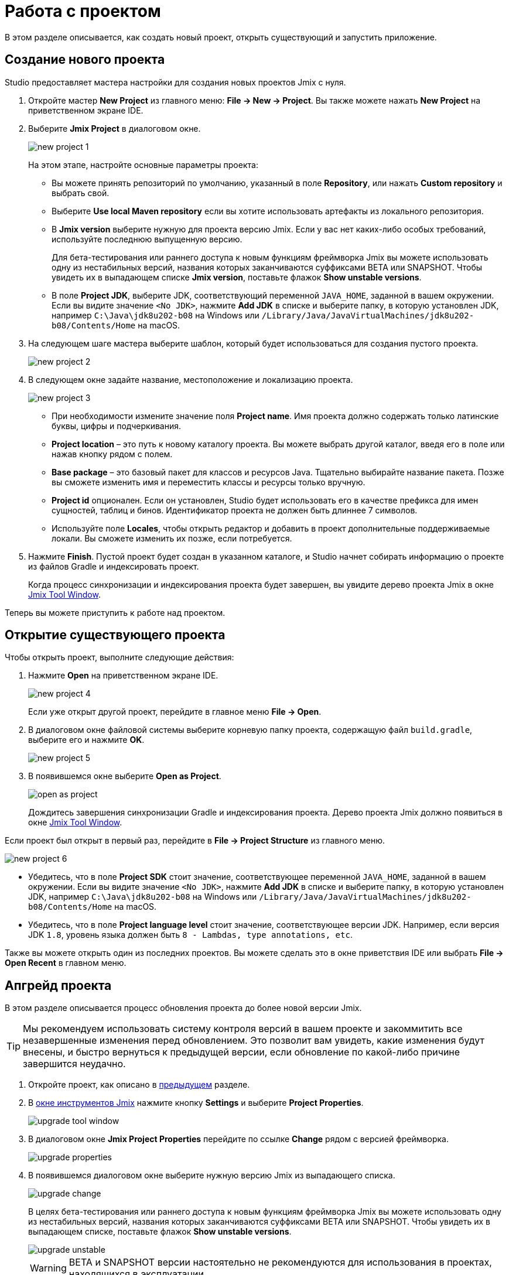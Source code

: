 = Работа с проектом

В этом разделе описывается, как создать новый проект, открыть существующий и запустить приложение.

[[creating-new-project]]
== Создание нового проекта

Studio предоставляет мастера настройки для создания новых проектов Jmix с нуля.

. Откройте мастер *New Project* из главного меню: *File -> New -> Project*. Вы также можете нажать *New Project* на приветственном экране IDE.
. Выберите *Jmix Project* в диалоговом окне.
+
image::new-project-1.png[align="center"]
+
На этом этапе, настройте основные параметры проекта:

* Вы можете принять репозиторий по умолчанию, указанный в поле *Repository*, или нажать *Custom repository* и выбрать свой.
* Выберите *Use local Maven repository* если вы хотите использовать артефакты из локального репозитория.
* В *Jmix version* выберите нужную для проекта версию Jmix. Если у вас нет каких-либо особых требований, используйте последнюю выпущенную версию.
+
Для бета-тестирования или раннего доступа к новым функциям фреймворка Jmix вы можете использовать одну из нестабильных версий, названия которых заканчиваются суффиксами BETA или SNAPSHOT. Чтобы увидеть их в выпадающем списке *Jmix version*, поставьте флажок *Show unstable versions*.
+
* В поле *Project JDK*, выберите JDK, соответствующий переменной `JAVA_HOME`, заданной в вашем окружении. Если вы видите значение `<No JDK>`, нажмите *Add JDK* в списке и выберите папку, в которую установлен JDK, например `C:\Java\jdk8u202-b08` на Windows или `/Library/Java/JavaVirtualMachines/jdk8u202-b08/Contents/Home` на macOS.
+
. На следующем шаге мастера выберите шаблон, который будет использоваться для создания пустого проекта.
+
image::new-project-2.png[align="center"]
+
. В следующем окне задайте название, местоположение и локализацию проекта.
+
image::new-project-3.png[align="center"]
+
* При необходимости измените значение поля *Project name*. Имя проекта должно содержать только латинские буквы, цифры и подчеркивания.
* *Project location* – это путь к новому каталогу проекта. Вы можете выбрать другой каталог, введя его в поле или нажав кнопку рядом с полем.
* *Base package* – это базовый пакет для классов и ресурсов Java. Тщательно выбирайте название пакета. Позже вы сможете изменить имя и переместить классы и ресурсы только вручную.
* *Project id* опционален. Если он установлен, Studio будет использовать его в качестве префикса для имен сущностей, таблиц и бинов. Идентификатор проекта не должен быть длиннее 7 символов.
* Используйте поле *Locales*, чтобы открыть редактор и добавить в проект дополнительные поддерживаемые локали. Вы сможете изменить их позже, если потребуется.
. Нажмите *Finish*. Пустой проект будет создан в указанном каталоге, и Studio начнет собирать информацию о проекте из файлов Gradle и индексировать проект.
+
Когда процесс синхронизации и индексирования проекта будет завершен, вы увидите дерево проекта Jmix в окне xref:studio:tool-window.adoc[Jmix Tool Window].

Теперь вы можете приступить к работе над проектом.

[[opening-existing-project]]
== Открытие существующего проекта

Чтобы открыть проект, выполните следующие действия:

. Нажмите *Open* на приветственном экране IDE.
+
image::new-project-4.png[aligen="center"]
+
Если уже открыт другой проект, перейдите в главное меню *File -> Open*.
+
. В диалоговом окне файловой системы выберите корневую папку проекта, содержащую файл `build.gradle`, выберите его и нажмите *OK*.
+
image::new-project-5.png[aligen="center"]
+
. В появившемся окне выберите *Open as Project*.
+
image::open-as-project.png[aligen="center"]
+
Дождитесь завершения синхронизации Gradle и индексирования проекта. Дерево проекта Jmix должно появиться в окне xref:studio:tool-window.adoc[Jmix Tool Window].

Если проект был открыт в первый раз, перейдите в *File -> Project Structure* из главного меню.

image::new-project-6.png[aligen="center"]

* Убедитесь, что в поле *Project SDK* стоит значение, соответствующее переменной `JAVA_HOME`, заданной в вашем окружении. Если вы видите значение `<No JDK>`, нажмите *Add JDK* в списке и выберите папку, в которую установлен JDK, например `C:\Java\jdk8u202-b08` на Windows или `/Library/Java/JavaVirtualMachines/jdk8u202-b08/Contents/Home` на macOS.
* Убедитесь, что в поле *Project language level* стоит значение, соответствующее версии JDK. Например, если версия JDK `1.8`, уровень языка должен быть `8 - Lambdas, type annotations, etc`.

Также вы можете открыть один из последних проектов. Вы можете сделать это в окне приветствия IDE или выбрать *File -> Open Recent* в главном меню.

[[upgrading-project]]
== Апгрейд проекта

В этом разделе описывается процесс обновления проекта до более новой версии Jmix.

[TIP]
====
Мы рекомендуем использовать систему контроля версий в вашем проекте и закоммитить все незавершенные изменения перед обновлением. Это позволит вам увидеть, какие изменения будут внесены, и быстро вернуться к предыдущей версии, если обновление по какой-либо причине завершится неудачно.
====

. Откройте проект, как описано в <<opening-existing-project,предыдущем>> разделе.
. В xref:studio:tool-window.adoc[окне инструментов Jmix] нажмите кнопку *Settings* и выберите *Project Properties*.
+
image::upgrade-tool-window.png[aligen="center"]
+
. В диалоговом окне *Jmix Project Properties* перейдите по ссылке *Change* рядом с версией фреймворка.
+
image::upgrade-properties.png[aligen="center"]
+
. В появившемся диалоговом окне выберите нужную версию Jmix из выпадающего списка.
+
image::upgrade-change.png[aligen="center"]
+
В целях бета-тестирования или раннего доступа к новым функциям фреймворка Jmix вы можете использовать одну из нестабильных версий, названия которых заканчиваются суффиксами BETA или SNAPSHOT. Чтобы увидеть их в выпадающем списке, поставьте флажок *Show unstable versions*.
+
image::upgrade-unstable.png[aligen="center"]
+
[WARNING]
====
BETA и SNAPSHOT версии настоятельно не рекомендуются для использования в проектах, находящихся в эксплуатации.
====
+
. Нажав на ссылку *Release Notes* вы перейдете к странице документации, на которой описаны новые функции, улучшения и критические изменения в API новой версии фреймворка.
+
image::upgrade-release-notes.png[aligen="center"]
+
. При апгрейде до более нового функционального релиза, например, с 1.0.X до 1.1.X, появится раздел *Migration Required*.
+
image::upgrade-migration-required.png[aligen="center"]
+
Нажав на ссылку *More info*, вы откроете диалоговое окно, содержащее информацию об изменениях, которые Studio автоматически внесет в проект.
+
image::upgrade-more-info.png[aligen="center"]
+
. Нажмите *OK*, чтобы подтвердить обновление версии фреймворка, и нажмите *OK* в окне *Project Properties*. Studio откроет диалоговое окно миграции.
+
image::upgrade-migrate.png[aligen="center"]
+
. Нажмите *Migrate*. Studio проведет автоматическую миграцию и выполнит задачу Gradle `clean`.
. Если вы обновляетесь до функционального релиза, просмотрите *Breaking Changes* в разделе xref:whats-new:index.adoc#breaking-changes[Что нового] и внесите соответствующие изменения в проект.
. Соберите проект, выполнив *Jmix Tool Window -> Gradle -> Assemble*.
+
image::upgrade-assemble.png[aligen="center"]
+
Проследите за выводом в консоли и исправьте код, если он не компилируется.
. Разверните *Data Stores* в окне инструментов Jmix и выберите *Generate Liquibase Changelog* в контекстном меню хранилищ данных.
+
image::upgrade-changelog.png[aligen="center"]
+
Возможные изменения схемы фреймворка будут внесены в базу данных вашего проекта.

== Запуск приложения

Когда Studio импортирует проект Jmix, она создает конфигурацию Run/Debug. Вы можете использовать кнопки на главной панели инструментов для запуска и остановки приложения.

Чтобы запустить приложение и подключить к нему отладчика, просто нажмите кнопку отладки рядом с выбранной конфигурацией *Jmix Application*.

image::run-1.png[align="center"]

Следите за статусом на вкладке *Console* окна инструментов *Debug*.

image::run-2.png[align="center"]

Через некоторое время вы сможете получить доступ к приложению с помощью браузера. По умолчанию URL-адрес будет `\http://localhost:8080/`.

Вы можете остановить сервер приложения на главной панели инструментов или нажав кнопку в окне инструментов *Debug*.

=== Настройка конфигурации Run/Debug

Вы можете настроить параметры встроенного сервера Tomcat, который используется конфигурацией Run/Debug приложения.

Чтобы открыть диалоговое окно настроек, щелкните элемент приложения Jmix на панели инструментов и выберите *Edit Configurations…* в контекстном меню.

image::run-3.png[align="center"]

Также вы можете открыть его из главного меню: *Run → Edit Configurations…​*.

Откроется диалоговое окно настройки конфигурации Run/Debug.

image::run-4.png[align="center"]

Возможно, вам будет интересно отредактировать следующие настройки:

* *Arguments* – параметры JVM, которые будут переданы на сервер отладки. Например, укажите `-Xmx1500m`, чтобы увеличить максимально допустимое использование памяти для сервера.
* *Environment variables* – переменные окружения, которые должны быть доступны для процесса сервера отладки.

== Использование нестандартного JDK

Как IntelliJ IDEA, так и Gradle по умолчанию используют Java Development Kit (JDK), определенный переменной окружения `JAVA_HOME`, для сборки и запуска проектов Java. Чтобы нестандартный JDK в своем проекте, не затрагивая глобальные системные настройки, вам необходимо выполнить несколько шагов.

Давайте предположим, что переменная окружения `JAVA_HOME` указывает на JDK 8, а вы хотите использовать JDK 11 в своем проекте.

Вам необходимо выполнить следующие действия:

. Откройте *File → Project Structure* из главного меню.
. Выберите *SDKs* в левом меню. Нажмите кнопку + и выберите *Add JDK*.
+
image::jdk-1.png[align="center"]
+
. Выберите папку установки JDK 11. Нажмите *OK*, чтобы сохранить изменения.
. Если вы создаете новый проект Jmix, введите "11" в поле *Project SDK*.
+
Для уже существующих проектов откройте *File → Project Structure* в главном меню и измените значение *Project -> Project SDK*.
. Перейдите в корневую папку проекта и создайте файл `gradle.properties` со следующим текстом:
+
[source,properties]
----
# Path to JDK 11
org.gradle.java.home = C:/Java/jdk-11.0.5.10-hotspot
----
+
. Измените файл `build.gradle`, расположенный в корневой папке проекта, добавив следующие инструкции:
+
[source,gradle]
----
group = '...'
version = '...'
sourceCompatibility = '11'
targetCompatibility = '11'
----
+
. В окне инструмента Gradle нажмите *Reload All Gradle Projects*, чтобы обновить конфигурацию проекта Gradle.

Когда эти изменения будут выполнены, проект будет скомпилирован и запущен с JDK 11 без изменения глобальных системных настроек.
